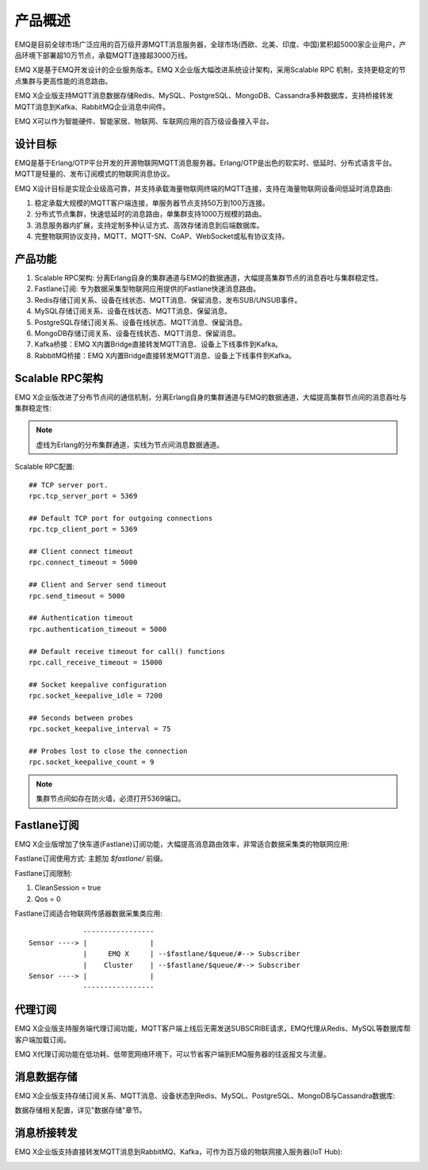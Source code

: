 
.. _overview:

=========
产品概述
=========

EMQ是目前全球市场广泛应用的百万级开源MQTT消息服务器，全球市场(西欧、北美、印度、中国)累积超5000家企业用户，产品环境下部署超10万节点，承载MQTT连接超3000万线。

EMQ X是基于EMQ开发设计的企业服务版本。EMQ X企业版大幅改进系统设计架构，采用Scalable RPC 机制，支持更稳定的节点集群与更高性能的消息路由。

EMQ X企业版支持MQTT消息数据存储Redis、MySQL、PostgreSQL、MongoDB、Cassandra多种数据库，支持桥接转发MQTT消息到Kafka、RabbitMQ企业消息中间件。

EMQ X可以作为智能硬件、智能家居、物联网、车联网应用的百万级设备接入平台。

.. image:: _static/images/emqx_enterprise.png

---------
设计目标
---------

EMQ是基于Erlang/OTP平台开发的开源物联网MQTT消息服务器。Erlang/OTP是出色的软实时、低延时、分布式语言平台。MQTT是轻量的、发布订阅模式的物联网消息协议。

EMQ X设计目标是实现企业级高可靠，并支持承载海量物联网终端的MQTT连接，支持在海量物联网设备间低延时消息路由:

1. 稳定承载大规模的MQTT客户端连接，单服务器节点支持50万到100万连接。

2. 分布式节点集群，快速低延时的消息路由，单集群支持1000万规模的路由。

3. 消息服务器内扩展，支持定制多种认证方式、高效存储消息到后端数据库。

4. 完整物联网协议支持，MQTT、MQTT-SN、CoAP、WebSocket或私有协议支持。

--------
产品功能
--------

1. Scalable RPC架构: 分离Erlang自身的集群通道与EMQ的数据通道，大幅提高集群节点的消息吞吐与集群稳定性。

2. Fastlane订阅: 专为数据采集型物联网应用提供的Fastlane快速消息路由。

3. Redis存储订阅关系、设备在线状态、MQTT消息、保留消息，发布SUB/UNSUB事件。

4. MySQL存储订阅关系、设备在线状态、MQTT消息、保留消息。
   
5. PostgreSQL存储订阅关系、设备在线状态、MQTT消息、保留消息。
 
6. MongoDB存储订阅关系、设备在线状态、MQTT消息、保留消息。

7. Kafka桥接：EMQ X内置Bridge直接转发MQTT消息、设备上下线事件到Kafka。

8. RabbitMQ桥接：EMQ X内置Bridge直接转发MQTT消息、设备上下线事件到Kafka。

.. _scalable_rpc:

----------------
Scalable RPC架构
----------------

EMQ X企业版改进了分布节点间的通信机制，分离Erlang自身的集群通道与EMQ的数据通道，大幅提高集群节点间的消息吞吐与集群稳定性:

.. NOTE:: 虚线为Erlang的分布集群通道，实线为节点间消息数据通道。

.. image:: _static/images/scalable_rpc.png

Scalable RPC配置::

    ## TCP server port.
    rpc.tcp_server_port = 5369

    ## Default TCP port for outgoing connections
    rpc.tcp_client_port = 5369

    ## Client connect timeout
    rpc.connect_timeout = 5000

    ## Client and Server send timeout
    rpc.send_timeout = 5000

    ## Authentication timeout
    rpc.authentication_timeout = 5000

    ## Default receive timeout for call() functions
    rpc.call_receive_timeout = 15000

    ## Socket keepalive configuration
    rpc.socket_keepalive_idle = 7200

    ## Seconds between probes
    rpc.socket_keepalive_interval = 75

    ## Probes lost to close the connection
    rpc.socket_keepalive_count = 9

.. NOTE:: 集群节点间如存在防火墙，必须打开5369端口。

.. _fastlane:

------------
Fastlane订阅
------------

EMQ X企业版增加了快车道(Fastlane)订阅功能，大幅提高消息路由效率，非常适合数据采集类的物联网应用:

.. image:: _static/images/fastlane.png

Fastlane订阅使用方式: 主题加 *$fastlane/* 前缀。

Fastlane订阅限制:

1. CleanSession = true
2. Qos = 0

Fastlane订阅适合物联网传感器数据采集类应用::

                 -----------------
    Sensor ----> |               |
                 |     EMQ X     | --$fastlane/$queue/#--> Subscriber
                 |    Cluster    | --$fastlane/$queue/#--> Subscriber
    Sensor ----> |               |
                 -----------------

--------
代理订阅
--------

EMQ X企业版支持服务端代理订阅功能，MQTT客户端上线后无需发送SUBSCRIBE请求，EMQ代理从Redis、MySQL等数据库帮客户端加载订阅。

EMQ X代理订阅功能在低功耗、低带宽网络环境下，可以节省客户端到EMQ服务器的往返报文与流量。

------------
消息数据存储
------------

EMQ X企业版支持存储订阅关系、MQTT消息、设备状态到Redis、MySQL、PostgreSQL、MongoDB与Cassandra数据库:

.. image:: _static/images/storage.png

数据存储相关配置，详见"数据存储"章节。

------------
消息桥接转发
------------

EMQ X企业版支持直接转发MQTT消息到RabbitMQ、Kafka，可作为百万级的物联网接入服务器(IoT Hub):

.. image:: _static/images/iothub.png

